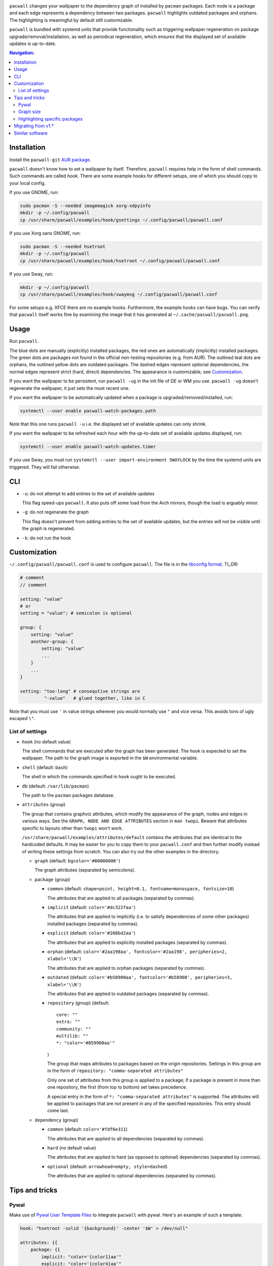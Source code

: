 .. image:: screenshot.png

``pacwall`` changes your wallpaper to the dependency graph of installed
by ``pacman`` packages. Each node is a package and each edge represents
a dependency between two packages. ``pacwall`` highlights outdated packages
and orphans. The highlighting is meaningful by default still customizable.

``pacwall`` is bundled with systemd units that provide functionality
such as triggering wallpaper regeneration on package
upgrade/removal/installation, as well as periodical regeneration,
which ensures that the displayed set of available updates is up-to-date.

.. contents:: Navigation:
   :backlinks: none

------------
Installation
------------

Install the ``pacwall-git`` `AUR package`_.

``pacwall`` doesn't know how to set a wallpaper by itself. Therefore, ``pacwall``
requires help in the form of shell commands. Such commands are called *hook*.
There are some example hooks for different setups, one of which you should copy to
your local config.

If you use GNOME, run:

.. code-block:: bash

    sudo pacman -S --needed imagemagick xorg-xdpyinfo
    mkdir -p ~/.config/pacwall
    cp /usr/share/pacwall/examples/hook/gsettings ~/.config/pacwall/pacwall.conf

If you use Xorg sans GNOME, run:
    
.. code-block:: bash

    sudo pacman -S --needed hsetroot
    mkdir -p ~/.config/pacwall
    cp /usr/share/pacwall/examples/hook/hsetroot ~/.config/pacwall/pacwall.conf

If you use Sway, run:

.. code-block:: bash

    mkdir -p ~/.config/pacwall
    cp /usr/share/pacwall/examples/hook/swaymsg ~/.config/pacwall/pacwall.conf

For some setups e.g. XFCE there are no example hooks. Furthermore, the example
hooks can have bugs. You can verify that ``pacwall`` itself works fine by examining
the image that it has generated at ``~/.cache/pacwall/pacwall.png``.

-----
Usage
-----

Run ``pacwall``.

The blue dots are manually (explicitly) installed packages, the red ones are
automatically (implicitly) installed packages. The green dots are packages not found
in the official non-testing repositories (e.g. from AUR). The outlined teal dots are
orphans, the outlined yellow dots are outdated packages. The dashed edges represent
optional dependencies, the normal edges represent strict (hard, direct) dependencies.
The appearance is customizable, see Customization_.

If you want the wallpaper to be persistent, run ``pacwall -ug`` in the init file
of DE or WM you use. ``pacwall -ug`` doesn't regenerate the wallpaper, it just sets
the most recent one.

If you want the wallpaper to be automatically updated when a package is
upgraded/removed/installed, run:

.. code-block:: bash

    systemctl --user enable pacwall-watch-packages.path

Note that this one runs ``pacwall -u`` i.e. the displayed set of available updates
can only shrink.

If you want the wallpaper to be refreshed each hour with the up-to-date set of
available updates displayed, run:

.. code-block:: bash

    systemctl --user enable pacwall-watch-updates.timer

If you use Sway, you must run ``systemctl --user import-environment SWAYLOCK``
by the time the systemd units are triggered. They will fail otherwise.

---
CLI
---

* ``-u``: do not attempt to add entries to the set of available updates

  This flag speed-ups ``pacwall``. It also puts off some load from the
  Arch mirrors, though the load is arguably minor.

* ``-g``: do not regenerate the graph

  This flag doesn't prevent from adding entries to the set of available updates, but
  the entries will not be visible until the graph is regenerated.

* ``-k``: do not run the hook

-------------
Customization
-------------

``~/.config/pacwall/pacwall.conf`` is used to configure ``pacwall``.
The file is in the `libconfig format`_. TL;DR:

.. code-block::

    # comment
    // comment

    setting: "value"
    # or
    setting = "value"; # semicolon is optional

    group: {
        setting: "value"
        another-group: {
            setting: "value"
            ...
        }
        ...
    }

    setting: "too-long" # consequtive strings are
             "-value"   # glued together, like in C

Note that you must use ``'`` in value strings wherever you would normally
use ``"`` and vice versa. This avoids tons of ugly escaped ``\"``.

~~~~~~~~~~~~~~~~
List of settings
~~~~~~~~~~~~~~~~

* ``hook`` (no default value)

  The shell commands that are executed after the graph has been generated.  The
  hook is expected to set the wallpaper. The path to the graph image is exported
  in the ``$W`` environmental variable.

* ``shell`` (default: ``bash``)

  The shell in which the commands specified in ``hook`` ought to be executed.

* ``db`` (default: ``/var/lib/pacman``)

  The path to the ``pacman`` packages database.

* ``attributes`` (group)

  The group that contains graphviz attributes, which modify the appearance
  of the graph, nodes and edges in various ways.  See the
  ``GRAPH, NODE AND EDGE ATTRIBUTES`` section in ``man twopi``. Beware that attributes
  specific to layouts other than ``twopi`` won't work.

  ``/usr/share/pacwall/examples/attributes/default`` contains the attributes
  that are identical to the hardcoded defaults. It may be easier for you
  to copy them to your ``pacwall.conf`` and then further modify instead
  of writing these settings from scratch. You can also try out the other
  examples in the directory.

  * ``graph`` (default: ``bgcolor='#00000000'``)

    The graph attributes (separated by semicolons).

  * ``package`` (group)

    * ``common`` (default: ``shape=point, height=0.1, fontname=monospace, fontsize=10``)

      The attributes that are applied to all packages (separated by commas).

    * ``implicit`` (default: ``color='#dc322faa'``)

      The attributes that are applied to implicitly (i.e. to satisfy dependencies of
      some other packages) installed packages (separated by commas).

    * ``explicit`` (default: ``color='#268bd2aa'``)

      The attributes that are applied to explicitly installed packages
      (separated by commas).

    * ``orphan``
      (default: ``color='#2aa198aa', fontcolor='#2aa198', peripheries=2, xlabel='\\N'``)

      The attributes that are applied to orphan packages (separated by commas).

    * ``outdated``
      (default: ``color='#b58900aa', fontcolor='#b58900', peripheries=3, xlabel='\\N'``)

      The attributes that are applied to outdated packages (separated by commas).

    * ``repository`` (group) (default::

             core: ""
             extra: ""
             community: ""
             multilib: ""
             *: "color='#859900aa'"
      )

      The group that maps attributes to packages based on the origin repositories.
      Settings in this group are in the form of ``repository: "comma-separated attributes"``

      Only one set of attributes from this group is applied to a package; if a package
      is present in more than one repository, the first (from top to bottom) set takes
      precedence.

      A special entry in the form of ``*: "comma-separated attributes"`` is supported.
      The attributes will be applied to packages that are not present in any of the
      specified repositories. This entry should come last.

  * ``dependency`` (group)

    * ``common`` (default: ``color='#fdf6e311``)

      The attributes that are applied to all dependencies (separated by commas).

    * ``hard`` (no default value)

      The attributes that are applied to hard (as opposed to optional) dependencies
      (separated by commas).

    * ``optional`` (default: ``arrowhead=empty, style=dashed``)

      The attributes that are applied to optional dependencies (separated by commas).

---------------
Tips and tricks
---------------

~~~~~
Pywal
~~~~~

Make use of `Pywal User Template Files`_ to integrate ``pacwall`` with pywal.
Here's an example of such a template:

.. code-block::

    hook: "hsetroot -solid '{background}' -center '$W' > /dev/null"

    attributes: {{
        package: {{
            implicit: "color='{color1}aa'"
            explicit: "color='{color4}aa'"
            orphan:   "color='{color6}aa', fontcolor='{color6}',"
                      "peripheries=2, xlabel='\\N'"
            outdated: "color='{color3}aa', fontcolor='{color3}',"
                      "peripheries=3, xlabel='\\N'"
        }}
        dependency: {{
            common: "color='{foreground}11'"
        }}
    }}

~~~~~~~~~~
Graph size
~~~~~~~~~~

Use the ``dpi`` graph attribute to scale the whole image.

Alternatively, change node size, font size and graph size separately via their
respective attributes. Use the ``ranksep`` graph attribute instead of ``size``.

~~~~~~~~~~~~~~~~~~~~~~~~~~~~~~
Highlighting specific packages
~~~~~~~~~~~~~~~~~~~~~~~~~~~~~~

You can use entries of form
``'package-name' [comma-separated-list-of-package-specific-attributes];``
in the ``attributes.graph`` setting to add attributes to a specific package.

-------------------
Migrating from v1.*
-------------------

``pacwall`` v2.* is written in C and is very different from the v1.* one, which is
a Bash script. Migrating should be straightforward, though, **unless** you don't
run an Arch-based distro. v2.* is ``pacman``-only and will likely remain such.

----------------
Similar software
----------------

* pacgraph_
* pacvis_

.. LINKS:
.. _AUR package: https://aur.archlinux.org/packages/pacwall-git/
.. _libconfig format: https://hyperrealm.github.io/libconfig/libconfig_manual.html#Configuration-Files
.. _Pywal User Template Files: https://github.com/dylanaraps/pywal/wiki/User-Template-Files
.. _pacgraph: http://kmkeen.com/pacgraph/
.. _pacvis: https://github.com/farseerfc/pacvis
